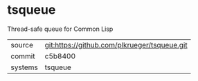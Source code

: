 * tsqueue

Thread-safe queue for Common Lisp

|---------+-------------------------------------------|
| source  | git:https://github.com/plkrueger/tsqueue.git   |
| commit  | c5b8400  |
| systems | tsqueue |
|---------+-------------------------------------------|

